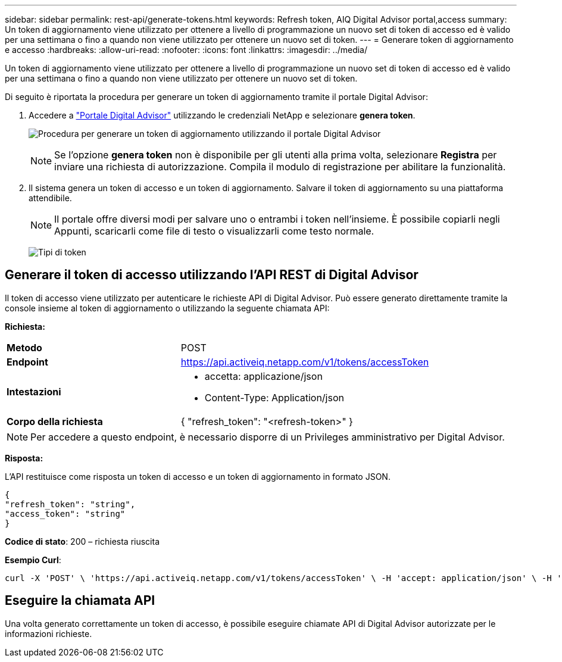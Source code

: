 ---
sidebar: sidebar 
permalink: rest-api/generate-tokens.html 
keywords: Refresh token, AIQ Digital Advisor portal,access 
summary: Un token di aggiornamento viene utilizzato per ottenere a livello di programmazione un nuovo set di token di accesso ed è valido per una settimana o fino a quando non viene utilizzato per ottenere un nuovo set di token. 
---
= Generare token di aggiornamento e accesso
:hardbreaks:
:allow-uri-read: 
:nofooter: 
:icons: font
:linkattrs: 
:imagesdir: ../media/


[role="lead"]
Un token di aggiornamento viene utilizzato per ottenere a livello di programmazione un nuovo set di token di accesso ed è valido per una settimana o fino a quando non viene utilizzato per ottenere un nuovo set di token.

Di seguito è riportata la procedura per generare un token di aggiornamento tramite il portale Digital Advisor:

. Accedere a https://aiq.netapp.com/api["Portale Digital Advisor"] utilizzando le credenziali NetApp e selezionare *genera token*.
+
image:rest-api-aiq-portal.png["Procedura per generare un token di aggiornamento utilizzando il portale Digital Advisor"]

+

NOTE: Se l'opzione *genera token* non è disponibile per gli utenti alla prima volta, selezionare *Registra* per inviare una richiesta di autorizzazione. Compila il modulo di registrazione per abilitare la funzionalità.

. Il sistema genera un token di accesso e un token di aggiornamento. Salvare il token di aggiornamento su una piattaforma attendibile.
+

NOTE: Il portale offre diversi modi per salvare uno o entrambi i token nell'insieme. È possibile copiarli negli Appunti, scaricarli come file di testo o visualizzarli come testo normale.

+
image:rest-api-token-types.png["Tipi di token"]





== Generare il token di accesso utilizzando l'API REST di Digital Advisor

Il token di accesso viene utilizzato per autenticare le richieste API di Digital Advisor. Può essere generato direttamente tramite la console insieme al token di aggiornamento o utilizzando la seguente chiamata API:

*Richiesta:*

[cols="41%,59%"]
|===


| *Metodo* | POST 


| *Endpoint* | https://api.activeiq.netapp.com/v1/tokens/accessToken[] 


| *Intestazioni*  a| 
* accetta: applicazione/json
* Content-Type: Application/json




| *Corpo della richiesta*  a| 
{ "refresh_token": "<refresh-token>" }

|===

NOTE: Per accedere a questo endpoint, è necessario disporre di un Privileges amministrativo per Digital Advisor.

*Risposta:*

L'API restituisce come risposta un token di accesso e un token di aggiornamento in formato JSON.

[listing]
----
{
"refresh_token": "string",
"access_token": "string"
}
----
*Codice di stato*: 200 – richiesta riuscita

*Esempio Curl*:

[source, curl]
----
curl -X 'POST' \ 'https://api.activeiq.netapp.com/v1/tokens/accessToken' \ -H 'accept: application/json' \ -H 'Content-Type: application/json' \ -d ' { "refresh_token": "<refresh-token>" }'
----


== Eseguire la chiamata API

Una volta generato correttamente un token di accesso, è possibile eseguire chiamate API di Digital Advisor autorizzate per le informazioni richieste.
